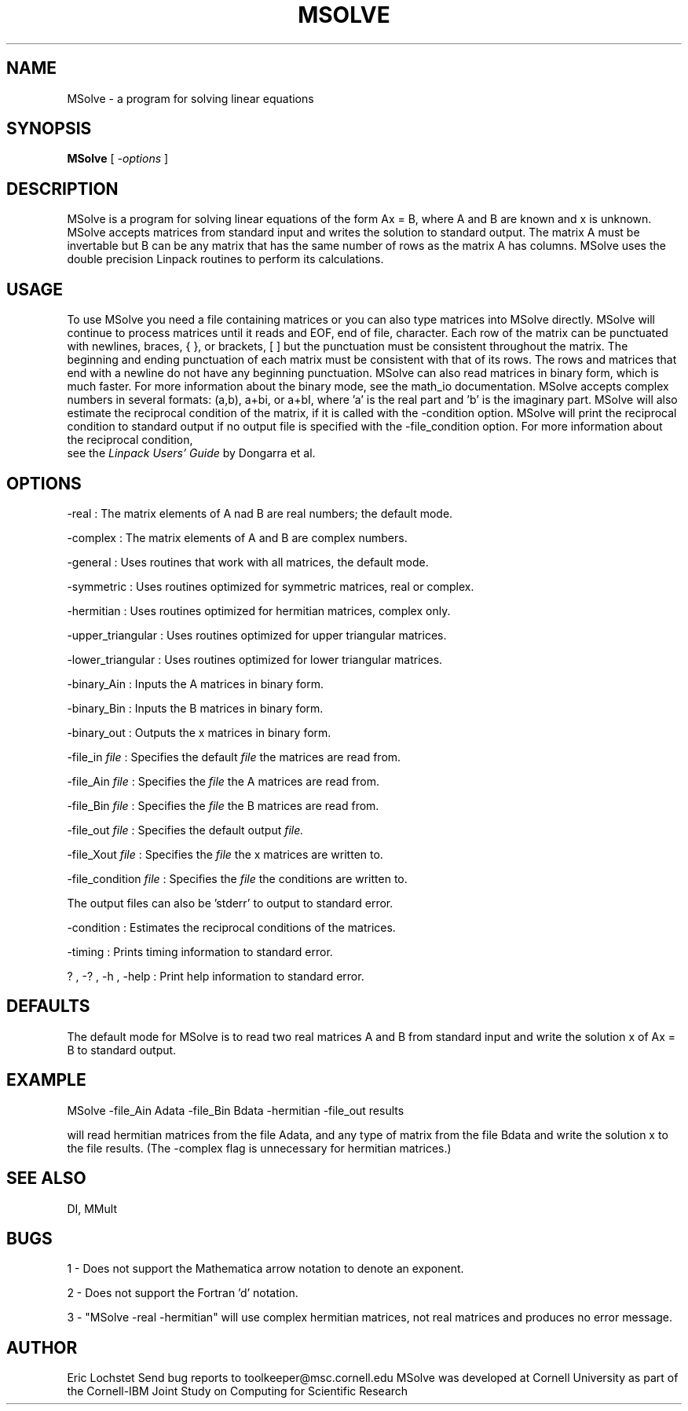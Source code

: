 .hy 0
.TH MSOLVE 1 "24 July 1991"
.ad

.SH NAME
MSolve - a program for solving linear equations

.SH SYNOPSIS

.B MSolve 
[ 
.I -options 
]

.SH DESCRIPTION
MSolve is a program for solving linear equations of the form Ax = B,
where A and B are known and x is unknown. MSolve accepts matrices from
standard input and writes the solution to standard output. The matrix A must
be invertable but B can be any matrix that has the same number of rows as the
matrix A has columns. MSolve uses the double precision Linpack routines 
to perform its calculations.

.SH USAGE
To use MSolve you need a file containing matrices or you can also
type matrices into MSolve directly. MSolve will continue to process
matrices until it reads and EOF, end of file, character. Each row of the
matrix can be punctuated with newlines, braces, { }, or brackets, [ ] but the
punctuation must be consistent throughout the matrix. The beginning and ending
punctuation of each matrix must be consistent with that of its rows. The rows
and matrices that end with a newline do not have any beginning punctuation.
MSolve can also read matrices in binary form, which is much faster. For
more information about the binary mode, see the math_io documentation.
MSolve accepts complex numbers in several formats: (a,b), a+bi, or a+bI,
where 'a' is the real part and 'b' is the imaginary part. 
.sp1
MSolve will also estimate the reciprocal condition of the matrix, if it
is called with the -condition option. MSolve will print the reciprocal
condition to standard output if no output file is specified with the
-file_condition option. For more information about the reciprocal condition,
 see the 
.I
Linpack Users' Guide
by Dongarra et al.

.SH OPTIONS
-real : The matrix elements of A nad B are real numbers; the default mode. 
.LP
-complex : The matrix elements of A and B are complex numbers. 
.LP
-general : Uses routines that work with all matrices, the default mode.
.LP
-symmetric : Uses routines optimized for symmetric matrices, real or complex.
.LP
-hermitian : Uses routines optimized for hermitian matrices, complex only.
.LP
-upper_triangular : Uses routines optimized for upper triangular matrices.
.LP
-lower_triangular : Uses routines optimized for lower triangular matrices.
.LP
-binary_Ain : Inputs the A matrices in binary form.
.LP
-binary_Bin : Inputs the B matrices in binary form.
.LP
-binary_out : Outputs the x matrices in binary form.
.LP
-file_in 
.I file 
: Specifies the default 
.I file 
the matrices are read from.
.LP
-file_Ain 
.I file 
: Specifies the 
.I file 
the A matrices are read from.
.LP
-file_Bin 
.I file 
: Specifies the 
.I file 
the B matrices are read from.
.LP
-file_out 
.I file 
: Specifies the 
default output 
.I file.
.LP
-file_Xout 
.I file 
: Specifies the 
.I file 
the x matrices are written to.
.LP
-file_condition 
.I file 
: Specifies the 
.I file 
the conditions are written to.
.LP
The output files can also be 'stderr' to output to standard error.
.LP
-condition : Estimates the reciprocal conditions of the matrices.
.LP
-timing : Prints timing information to standard error.
.LP
? , -? , -h , -help : Print help information to standard error.

.SH DEFAULTS
The default mode for MSolve is to read two real matrices A and B from
standard input and write the solution x of Ax = B to standard output.

.SH EXAMPLE
.sp 1
   MSolve -file_Ain Adata -file_Bin Bdata -hermitian -file_out results
.sp 1
will read hermitian matrices from the file Adata, and any type of matrix from the file Bdata and write the solution x to the file results. (The -complex
flag is unnecessary for hermitian matrices.)

.SH "SEE ALSO"
DI, MMult

.SH BUGS
1 - Does not support the Mathematica arrow notation to denote an exponent.
.PP
2 - Does not support the Fortran 'd' notation.
.PP
3 - "MSolve -real -hermitian"
will use complex hermitian matrices, not real matrices and produces no error 
message.

.SH AUTHOR
Eric Lochstet
.sp1
Send bug reports to toolkeeper@msc.cornell.edu
.sp1
MSolve was developed at Cornell University as part of the
Cornell-IBM Joint Study on Computing for Scientific Research










